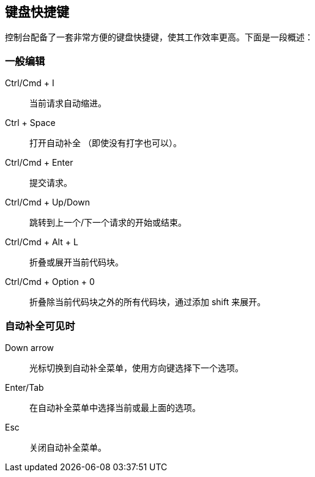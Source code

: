 [[keyboard-shortcuts]]
== 键盘快捷键

控制台配备了一套非常方便的键盘快捷键，使其工作效率更高。下面是一段概述：


[float]
=== 一般编辑

Ctrl/Cmd + I:: 当前请求自动缩进。
Ctrl + Space:: 打开自动补全 （即使没有打字也可以）。
Ctrl/Cmd + Enter:: 提交请求。
Ctrl/Cmd + Up/Down:: 跳转到上一个/下一个请求的开始或结束。
Ctrl/Cmd + Alt + L:: 折叠或展开当前代码块。
Ctrl/Cmd + Option + 0:: 折叠除当前代码块之外的所有代码块，通过添加 shift 来展开。

[float]
=== 自动补全可见时

Down arrow:: 光标切换到自动补全菜单，使用方向键选择下一个选项。
Enter/Tab:: 在自动补全菜单中选择当前或最上面的选项。
Esc:: 关闭自动补全菜单。

